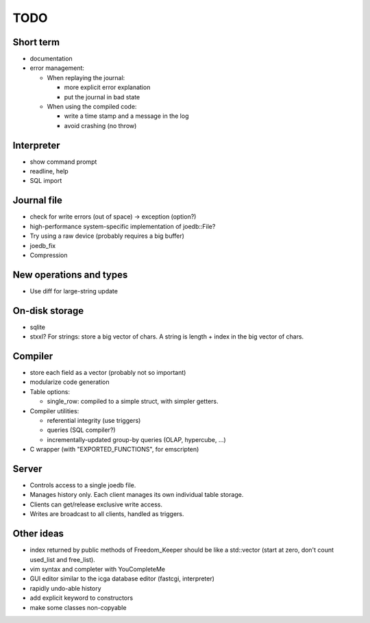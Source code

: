 TODO
====

Short term
----------

- documentation
- error management:

  - When replaying the journal:

    - more explicit error explanation
    - put the journal in bad state

  - When using the compiled code:

    - write a time stamp and a message in the log
    - avoid crashing (no throw)

Interpreter
-----------
- show command prompt
- readline, help
- SQL import

Journal file
------------
- check for write errors (out of space) -> exception (option?)
- high-performance system-specific implementation of joedb::File?
- Try using a raw device (probably requires a big buffer)
- joedb_fix
- Compression

New operations and types
------------------------
- Use diff for large-string update

On-disk storage
----------------
- sqlite
- stxxl? For strings: store a big vector of chars. A string is length + index in the big vector of chars.

Compiler
--------
- store each field as a vector (probably not so important)
- modularize code generation
- Table options:

  - single_row: compiled to a simple struct, with simpler getters.

- Compiler utilities:

  - referential integrity (use triggers)
  - queries (SQL compiler?)
  - incrementally-updated group-by queries (OLAP, hypercube, ...)

- C wrapper (with "EXPORTED_FUNCTIONS", for emscripten)

Server
------
- Controls access to a single joedb file.
- Manages history only. Each client manages its own individual table storage.
- Clients can get/release exclusive write access.
- Writes are broadcast to all clients, handled as triggers.

Other ideas
-----------
- index returned by public methods of Freedom_Keeper should be like a std::vector (start at zero, don't count used_list and free_list).
- vim syntax and completer with YouCompleteMe
- GUI editor similar to the icga database editor (fastcgi, interpreter)
- rapidly undo-able history
- add explicit keyword to constructors
- make some classes non-copyable
